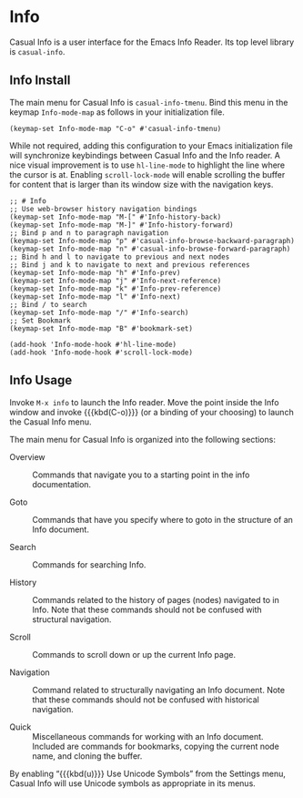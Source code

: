 * Info
#+CINDEX: Info
#+VINDEX: casual-info-tmenu

Casual Info is a user interface for the Emacs Info Reader. Its top level library is ~casual-info~.

[[file:images/casual-info-screenshot.png]]

** Info Install
:PROPERTIES:
:CUSTOM_ID: info-install
:END:

#+CINDEX: Info Install
The main menu for Casual Info is ~casual-info-tmenu~. Bind this menu in the keymap ~Info-mode-map~ as follows in your initialization file.

#+begin_src elisp :lexical no
  (keymap-set Info-mode-map "C-o" #'casual-info-tmenu)
#+end_src

While not required, adding this configuration to your Emacs initialization file will synchronize keybindings between Casual Info and the Info reader. A nice visual improvement is to use ~hl-line-mode~ to highlight the line where the cursor is at. Enabling ~scroll-lock-mode~ will enable scrolling the buffer for content that is larger than its window size with the navigation keys.

#+begin_src elisp :lexical no
  ;; # Info
  ;; Use web-browser history navigation bindings
  (keymap-set Info-mode-map "M-[" #'Info-history-back)
  (keymap-set Info-mode-map "M-]" #'Info-history-forward)
  ;; Bind p and n to paragraph navigation
  (keymap-set Info-mode-map "p" #'casual-info-browse-backward-paragraph)
  (keymap-set Info-mode-map "n" #'casual-info-browse-forward-paragraph)
  ;; Bind h and l to navigate to previous and next nodes
  ;; Bind j and k to navigate to next and previous references
  (keymap-set Info-mode-map "h" #'Info-prev)
  (keymap-set Info-mode-map "j" #'Info-next-reference)
  (keymap-set Info-mode-map "k" #'Info-prev-reference)
  (keymap-set Info-mode-map "l" #'Info-next)
  ;; Bind / to search
  (keymap-set Info-mode-map "/" #'Info-search)
  ;; Set Bookmark
  (keymap-set Info-mode-map "B" #'bookmark-set)

  (add-hook 'Info-mode-hook #'hl-line-mode)
  (add-hook 'Info-mode-hook #'scroll-lock-mode)
#+end_src


** Info Usage
#+CINDEX: Info Usage

[[file:images/casual-info-screenshot.png]]

Invoke ~M-x info~ to launch the Info reader. Move the point inside the Info window and invoke {{{kbd(C-o)}}} (or a binding of your choosing) to launch the Casual Info menu.

The main menu for Casual Info is organized into the following sections:

- Overview :: Commands that navigate you to a starting point in the info documentation.

- Goto :: Commands that have you specify where to goto in the structure of an Info document.

- Search :: Commands for searching Info.

- History :: Commands related to the history of pages (nodes) navigated to in Info. Note that these commands should not be confused with structural navigation.

- Scroll :: Commands to scroll down or up the current Info page.

- Navigation :: Command related to structurally navigating an Info document. Note that these commands should not be confused with historical navigation.

- Quick :: Miscellaneous commands for working with an Info document. Included are commands for bookmarks, copying the current node name, and cloning the buffer.

#+TEXINFO: @subheading Info Unicode Symbol Support
By enabling “{{{kbd(u)}}} Use Unicode Symbols” from the Settings menu, Casual Info will use Unicode symbols as appropriate in its menus. 

